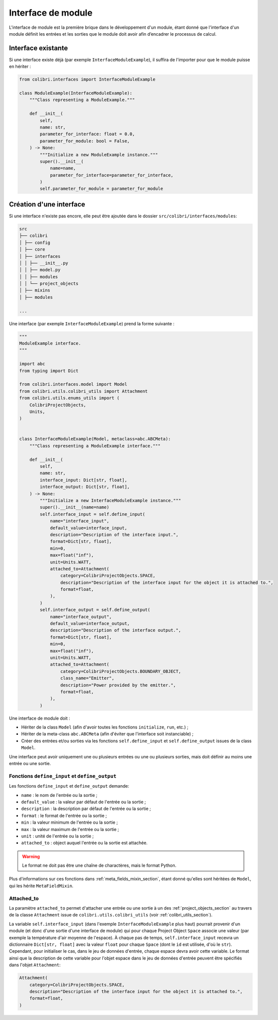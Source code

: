 
Interface de module
-------------------

L'interface de module est la première brique dans le développement d'un module,
étant donné que l'interface d'un module définit les entrées et les sorties que
le module doit avoir afin d’encadrer le processus de calcul.

Interface existante
^^^^^^^^^^^^^^^^^^^

Si une interface existe déjà (par exemple ``InterfaceModuleExample``),
il suffira de l'importer pour que le module puisse en hériter :

.. code-block:: python

    from colibri.interfaces import InterfaceModuleExample

    class ModuleExample(InterfaceModuleExample):
        """Class representing a ModuleExample."""

        def __init__(
            self,
            name: str,
            parameter_for_interface: float = 0.0,
            parameter_for_module: bool = False,
        ) -> None:
            """Initialize a new ModuleExample instance."""
            super().__init__(
                name=name,
                parameter_for_interface=parameter_for_interface,
            )
            self.parameter_for_module = parameter_for_module


Création d'une interface
^^^^^^^^^^^^^^^^^^^^^^^^

Si une interface n'existe pas encore, elle peut être ajoutée dans le dossier
``src/colibri/interfaces/modules``:

.. code-block:: bash

    src
    ├── colibri
    │ ├── config
    │ ├── core
    │ ├── interfaces
    │ │ ├── __init__.py
    │ │ ├── model.py
    │ │ ├── modules
    │ │ └── project_objects
    │ ├── mixins
    │ ├── modules

    ...

Une interface (par exemple ``InterfaceModuleExample``) prend la forme suivante :

.. code-block:: python

    """
    ModuleExample interface.
    """

    import abc
    from typing import Dict

    from colibri.interfaces.model import Model
    from colibri.utils.colibri_utils import Attachment
    from colibri.utils.enums_utils import (
        ColibriProjectObjects,
        Units,
    )


    class InterfaceModuleExample(Model, metaclass=abc.ABCMeta):
        """Class representing a ModuleExample interface."""

        def __init__(
            self,
            name: str,
            interface_input: Dict[str, float],
            interface_output: Dict[str, float],
        ) -> None:
            """Initialize a new InterfaceModuleExample instance."""
            super().__init__(name=name)
            self.interface_input = self.define_input(
                name="interface_input",
                default_value=interface_input,
                description="Description of the interface input.",
                format=Dict[str, float],
                min=0,
                max=float("inf"),
                unit=Units.WATT,
                attached_to=Attachment(
                    category=ColibriProjectObjects.SPACE,
                    description="Description of the interface input for the object it is attached to.",
                    format=float,
                ),
            )
            self.interface_output = self.define_output(
                name="interface_output",
                default_value=interface_output,
                description="Description of the interface output.",
                format=Dict[str, float],
                min=0,
                max=float("inf"),
                unit=Units.WATT,
                attached_to=Attachment(
                    category=ColibriProjectObjects.BOUNDARY_OBJECT,
                    class_name="Emitter",
                    description="Power provided by the emitter.",
                    format=float,
                ),
            )

Une interface de module doit :

- Hériter de la class ``Model`` (afin d'avoir toutes les fonctions
  ``initialize``, ``run``, etc.) ;
- Hériter de la meta-class ``abc.ABCMeta`` (afin d'éviter que l'interface soit
  instanciable) ;
- Créer des entrées et/ou sorties via les fonctions ``self.define_input`` et
  ``self.define_output`` issues de la class ``Model``.

Une interface peut avoir uniquement une ou plusieurs entrées ou une ou
plusieurs sorties, mais doit définir au moins une entrée ou une sortie.

Fonctions ``define_input`` et  ``define_output``
""""""""""""""""""""""""""""""""""""""""""""""""

Les fonctions ``define_input`` et ``define_output`` demande:

- ``name`` : le nom de l'entrée ou la sortie ;
- ``default_value`` : la valeur par défaut de l'entrée ou la sortie ;
- ``description`` : la description par défaut de l'entrée ou la sortie ;
- ``format`` : le format de l'entrée ou la sortie ;
- ``min`` : la valeur minimum de l'entrée ou la sortie ;
- ``max`` : la valeur maximum de l'entrée ou la sortie ;
- ``unit`` : unité de l'entrée ou la sortie ;
- ``attached_to`` : object auquel l'entrée ou la sortie est attachée.

.. WARNING::
  Le format ne doit pas être une chaîne de charactères, mais le format Python.

Plus d'informations sur ces fonctions dans :ref:`meta_fields_mixin_section`,
étant donné qu'elles sont héritées de ``Model``, qui les hérite
``MetaFieldMixin``.

Attached_to
"""""""""""

La paramètre ``attached_to`` permet d'attacher une entrée ou une sortie à un des
:ref:`project_objects_section` au travers de la classe ``Attachment`` issue de
``colibri.utils.colibri_utils`` (voir :ref:`colibri_utils_section`).

La variable ``self.interface_input`` (dans l'exemple ``InterfaceModuleExample``
plus haut) pourrait provenir d'un module (et donc d'une sortie d'une interface
de module) qui pour chaque Project Object ``Space`` associe une valeur (par
exemple la température d'air moyenne de l'espace). À chaque pas de temps,
``self.interface_input`` recevra un dictionnaire ``Dict[str, float]`` avec la
valeur ``float`` pour chaque ``Space`` (dont le ``id`` est utilisée, d'où le
``str``). Cependant, pour initialiser le cas, dans le jeu de données d'entrée,
chaque espace devra avoir cette variable. Le format ainsi que la description de
cette variable pour l'objet espace dans le jeu de données d'entrée peuvent être
spécifiés dans l'objet ``Attachment``:

.. code-block:: python

    Attachment(
        category=ColibriProjectObjects.SPACE,
        description="Description of the interface input for the object it is attached to.",
        format=float,
    )

